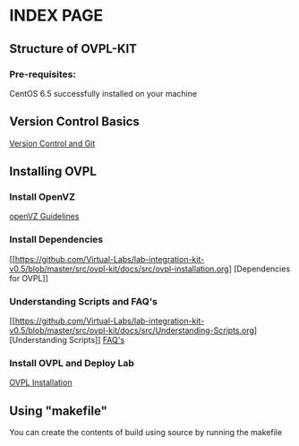 * INDEX PAGE

** Structure of OVPL-KIT

*** Pre-requisites:
CentOS 6.5 successfully installed on your machine

** Version Control Basics
[[https://github.com/Virtual-Labs/lab-integration-kit-v0.5/blob/master/src/ovpl-kit/docs/src/version-control.org][ Version Control and Git]]

** Installing OVPL

*** Install OpenVZ
[[https://github.com/Virtual-Labs/lab-integration-kit-v0.5/blob/master/src/ovpl-kit/docs/src/openVZ-talk.org][openVZ Guidelines]]

*** Install Dependencies
[[https://github.com/Virtual-Labs/lab-integration-kit-v0.5/blob/master/src/ovpl-kit/docs/src/ovpl-installation.org] [Dependencies for OVPL]]

*** Understanding Scripts and FAQ's
[[https://github.com/Virtual-Labs/lab-integration-kit-v0.5/blob/master/src/ovpl-kit/docs/src/Understanding-Scripts.org] [Understanding Scripts]]
[[https://github.com/Virtual-Labs/lab-integration-kit-v0.5/blob/master/src/ovpl-kit/docs/src/FAQ-ovpl.org][FAQ's]]

*** Install OVPL and Deploy Lab
[[https://github.com/Virtual-Labs/lab-integration-kit-v0.5/blob/master/src/ovpl-kit/docs/src/ovpl-installation.org][OVPL Installation]]

** Using "makefile"

You can create the contents of build using source by running the makefile
